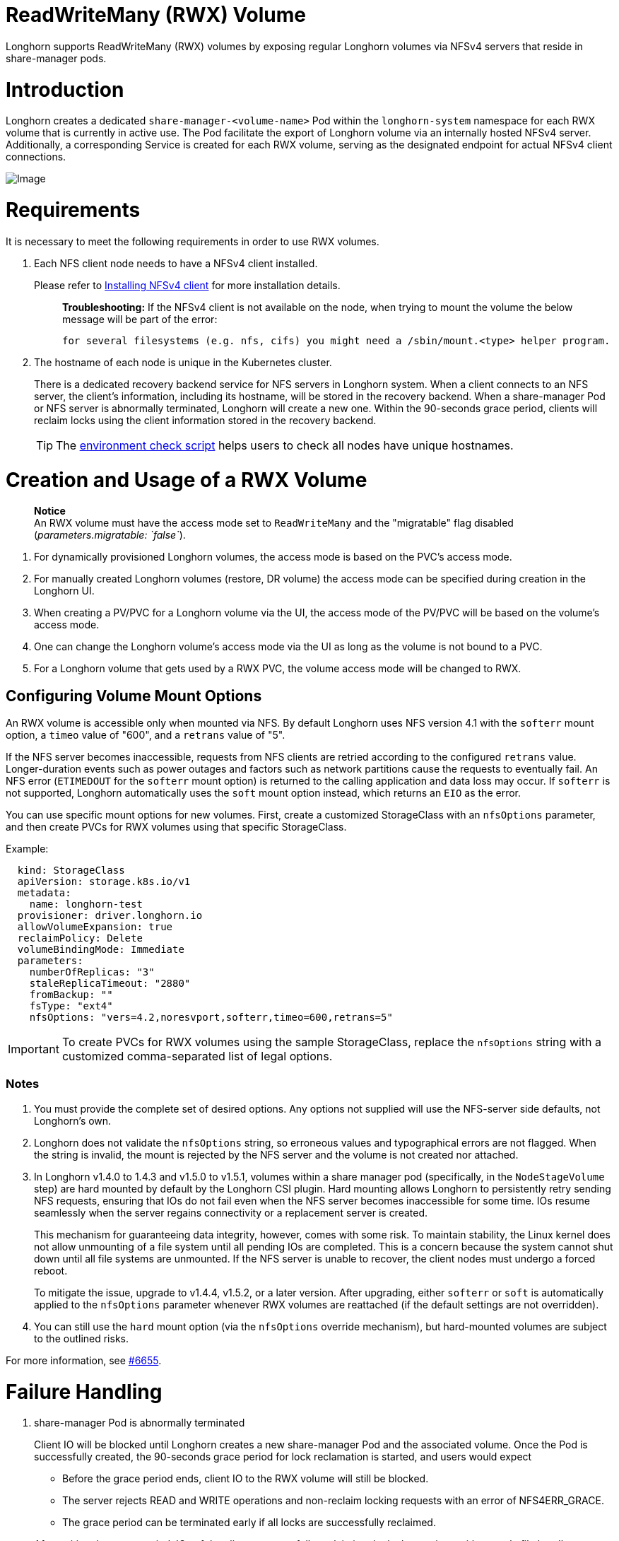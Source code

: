 = ReadWriteMany (RWX) Volume
:doctype: book
:weight: 4
:current-version: {page-component-version}

Longhorn supports ReadWriteMany (RWX) volumes by exposing regular Longhorn volumes via NFSv4 servers that reside in share-manager pods.

= Introduction

Longhorn creates a dedicated `share-manager-<volume-name>` Pod within the `longhorn-system` namespace for each RWX volume that is currently in active use. The Pod facilitate the export of Longhorn volume via an internally hosted NFSv4 server. Additionally, a corresponding Service is created for each RWX volume, serving as the designated endpoint for actual NFSv4 client connections.

image::diagrams/rwx/rwx-arch.png[Image]

= Requirements

It is necessary to meet the following requirements in order to use RWX volumes.

. Each NFS client node needs to have a NFSv4 client installed.
+
Please refer to xref:deploy/install/index.adoc#_installing_nfsv4_client[Installing NFSv4 client] for more installation details.
+
____
*Troubleshooting:* If the NFSv4 client is not available on the node, when trying to mount the volume the below message will be part of the error:

----
for several filesystems (e.g. nfs, cifs) you might need a /sbin/mount.<type> helper program.
----
____

. The hostname of each node is unique in the Kubernetes cluster.
+
There is a dedicated recovery backend service for NFS servers in Longhorn system. When a client connects to an NFS server, the client's information, including its hostname, will be stored in the recovery backend. When a share-manager Pod or NFS server is abnormally terminated, Longhorn will create a new one. Within the 90-seconds grace period, clients will reclaim locks using the client information stored in the recovery backend.
+
TIP: The https://raw.githubusercontent.com/longhorn/longhorn/v{current-version}/scripts/environment_check.sh[environment check script] helps users to check all nodes have unique hostnames.

= Creation and Usage of a RWX Volume

____
*Notice* +
An RWX volume must have the access mode set to `ReadWriteMany` and the "migratable" flag disabled (_parameters.migratable: `false`_).
____

. For dynamically provisioned Longhorn volumes, the access mode is based on the PVC's access mode.
. For manually created Longhorn volumes (restore, DR volume) the access mode can be specified during creation in the Longhorn UI.
. When creating a PV/PVC for a Longhorn volume via the UI, the access mode of the PV/PVC will be based on the volume's access mode.
. One can change the Longhorn volume's access mode via the UI as long as the volume is not bound to a PVC.
. For a Longhorn volume that gets used by a RWX PVC, the volume access mode will be changed to RWX.

== Configuring Volume Mount Options

An RWX volume is accessible only when mounted via NFS. By default Longhorn uses NFS version 4.1 with the `softerr` mount option, a `timeo` value of "600", and a `retrans` value of "5".

If the NFS server becomes inaccessible, requests from NFS clients are retried according to the configured `retrans` value. Longer-duration events such as power outages and factors such as network partitions cause the requests to eventually fail. An NFS error (`ETIMEDOUT` for the `softerr` mount option) is returned to the calling application and data loss may occur. If `softerr` is not supported, Longhorn automatically uses the `soft` mount option instead, which returns an `EIO` as the error.

You can use specific mount options for new volumes. First, create a customized StorageClass with an `nfsOptions` parameter, and then create PVCs for RWX volumes using that specific StorageClass.

Example:

[subs="+attributes",yaml]
----
  kind: StorageClass
  apiVersion: storage.k8s.io/v1
  metadata:
    name: longhorn-test
  provisioner: driver.longhorn.io
  allowVolumeExpansion: true
  reclaimPolicy: Delete
  volumeBindingMode: Immediate
  parameters:
    numberOfReplicas: "3"
    staleReplicaTimeout: "2880"
    fromBackup: ""
    fsType: "ext4"
    nfsOptions: "vers=4.2,noresvport,softerr,timeo=600,retrans=5"
----

IMPORTANT: To create PVCs for RWX volumes using the sample StorageClass, replace the `nfsOptions` string with a customized comma-separated list of legal options.

=== Notes

. You must provide the complete set of desired options. Any options not supplied will use the NFS-server side defaults, not Longhorn's own.
. Longhorn does not validate the `nfsOptions` string, so erroneous values and typographical errors are not flagged. When the string is invalid, the mount is rejected by the NFS server and the volume is not created nor attached.
. In Longhorn v1.4.0 to 1.4.3 and v1.5.0 to v1.5.1, volumes within a share manager pod (specifically, in the `NodeStageVolume` step) are hard mounted by default by the Longhorn CSI plugin. Hard mounting allows Longhorn to persistently retry sending NFS requests, ensuring that IOs do not fail even when the NFS server becomes inaccessible for some time. IOs resume seamlessly when the server regains connectivity or a replacement server is created.
+
This mechanism for guaranteeing data integrity, however, comes with some risk. To maintain stability, the Linux kernel does not allow unmounting of a file system until all pending IOs are completed. This is a concern because the system cannot shut down until all file systems are unmounted. If the NFS server is unable to recover, the client nodes must undergo a forced reboot.
+
To mitigate the issue, upgrade to v1.4.4, v1.5.2, or a later version. After upgrading, either `softerr` or `soft` is automatically applied to the `nfsOptions` parameter whenever RWX volumes are reattached (if the default settings are not overridden).

. You can still use the `hard` mount option (via the `nfsOptions` override mechanism), but hard-mounted volumes are subject to the outlined risks.

For more information, see https://github.com/longhorn/longhorn/issues/6655[#6655].

= Failure Handling

. share-manager Pod is abnormally terminated
+
Client IO will be blocked until Longhorn creates a new share-manager Pod and the associated volume. Once the Pod is successfully created, the 90-seconds grace period for lock reclamation is started, and users would expect

 ** Before the grace period ends, client IO to the RWX volume will still be blocked.
 ** The server rejects READ and WRITE operations and non-reclaim locking requests with an error of NFS4ERR_GRACE.
 ** The grace period can be terminated early if all locks are successfully reclaimed.

+
After exiting the grace period, IOs of the clients successfully reclaiming the locks continue without stale file handle errors or IO errors. If a lock cannot be reclaimed within the grace period, the lock is discarded, and the server returns IO error to the client. The client re-establishes a new lock. The application should handle the IO error. Nevertheless, not all applications can handle IO errors due to their implementation. Thus, it may result in the failure of the IO operation and the data loss. Data consistency may be an issue.
+
Here is an example of a DaemonSet using a RWX volume.
+
Each Pod of the DaemonSet is writing data to the RWX volume. If the node, where the share-manager Pod is running, is down, a new share-manager Pod is created on another node. Since one of the clients located on the down node has gone, the lock reclaim process cannot be terminated earlier than 90-second grace period, even though the remaining clients' locks have been successfully reclaimed. The IOs of these clients continue after the grace period has expired.

. If the Kubernetes DNS service goes down, share-manager Pods will not be able to communicate with longhorn-nfs-recovery-backend
+
The NFS-ganesha server in a share-manager Pod communicates with longhorn-nfs-recovery-backend via the service ``longhorn-recovery-backend``'s IP. If the DNS service is out of service, the creation and deletion of RWX volumes as well as the recovery of NFS servers will be inoperable. Thus, the high availability of the DNS service is recommended for avoiding the communication failure.

= Migration from Previous External Provisioner

The below PVC creates a Kubernetes job that can copy data from one volume to another.

* Replace the `data-source-pvc` with the name of the previous NFSv4 RWX PVC that was created by Kubernetes.
* Replace the `data-target-pvc` with the name of the new RWX PVC that you wish to use for your new workloads.

You can manually create a new RWX Longhorn volume + PVC/PV, or just create a RWX PVC and then have Longhorn dynamically provision a volume for you.

Both PVCs need to exist in the same namespace. If you were using a different namespace than the default, change the job's namespace below.

[subs="+attributes",yaml]
----
apiVersion: batch/v1
kind: Job
metadata:
  namespace: default  # namespace where the PVC's exist
  name: volume-migration
spec:
  completions: 1
  parallelism: 1
  backoffLimit: 3
  template:
    metadata:
      name: volume-migration
      labels:
        name: volume-migration
    spec:
      restartPolicy: Never
      containers:
        - name: volume-migration
          image: ubuntu:xenial
          tty: true
          command: [ "/bin/sh" ]
          args: [ "-c", "cp -r -v /mnt/old /mnt/new" ]
          volumeMounts:
            - name: old-vol
              mountPath: /mnt/old
            - name: new-vol
              mountPath: /mnt/new
      volumes:
        - name: old-vol
          persistentVolumeClaim:
            claimName: data-source-pvc # change to data source PVC
        - name: new-vol
          persistentVolumeClaim:
            claimName: data-target-pvc # change to data target PVC
----

= History

* Available since v1.0.1 https://github.com/Longhorn/Longhorn/issues/1183[External provisioner]
* Available since v1.1.0 https://github.com/Longhorn/Longhorn/issues/1470[Native RWX support]
